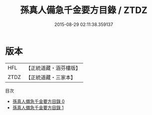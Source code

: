 #+TITLE: 孫真人備急千金要方目錄 / ZTDZ

#+DATE: 2015-08-29 02:11:38.359137
* 版本
 |       HFL|【正統道藏・涵芬樓版】|
 |      ZTDZ|【正統道藏・三家本】|
目次
 - [[file:KR5e0064_000.txt][孫真人備急千金要方目錄 0]]
 - [[file:KR5e0064_001.txt][孫真人備急千金要方目錄 1]]
